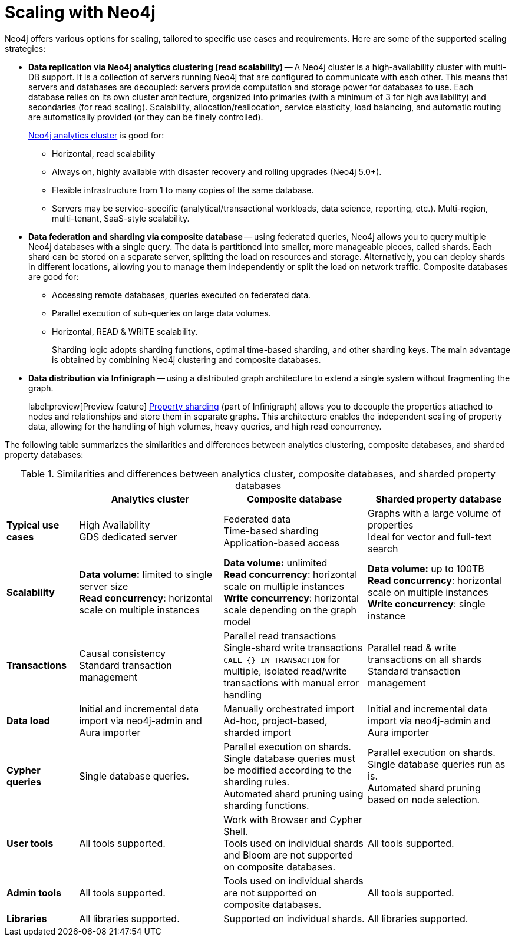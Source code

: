:page-role: new-2025.10 enterprise-edition not-on-aura
:description: Scaling strategies with Neo4j.
= Scaling with Neo4j

Neo4j offers various options for scaling, tailored to specific use cases and requirements. Here are some of the supported scaling strategies:

* *Data replication via Neo4j analytics clustering (read scalability)* -- A Neo4j cluster is a high-availability cluster with multi-DB support.
It is a collection of servers running Neo4j that are configured to communicate with each other.
This means that servers and databases are decoupled: servers provide computation and storage power for databases to use.
Each database relies on its own cluster architecture, organized into primaries (with a minimum of 3 for high availability) and secondaries (for read scaling).
Scalability, allocation/reallocation, service elasticity, load balancing, and automatic routing are automatically provided (or they can be finely controlled).
+
xref:clustering/setup/analytics-cluster.adoc[Neo4j analytics cluster] is good for:

** Horizontal, read scalability
** Always on, highly available with disaster recovery and rolling upgrades (Neo4j 5.0+).
** Flexible infrastructure from 1 to many copies of the same database.
** Servers may be service-specific (analytical/transactional workloads, data science, reporting, etc.).
Multi-region, multi-tenant, SaaS-style scalability.

* *Data federation and sharding via composite database* -- using federated queries, Neo4j allows you to query multiple Neo4j databases with a single query.
The data is partitioned into smaller, more manageable pieces, called shards.
Each shard can be stored on a separate server, splitting the load on resources and storage.
Alternatively, you can deploy shards in different locations, allowing you to manage them independently or split the load on network traffic.
Composite databases are good for:

** Accessing remote databases, queries executed on federated data.
** Parallel execution of sub-queries on large data volumes.
** Horizontal, READ & WRITE scalability.
+
Sharding logic adopts sharding functions, optimal time-based sharding, and other sharding keys.
The main advantage is obtained by combining Neo4j clustering and composite databases.

* *Data distribution via Infinigraph* -- using a distributed graph architecture to extend a single system without fragmenting the graph.
//This allows, in theory, the unlimited growth of a graph.
+
label:preview[Preview feature] xref:scalability/sharded-property-databases/overview.adoc[Property sharding] (part of Infinigraph) allows you to decouple the properties attached to nodes and relationships and store them in separate graphs.
This architecture enables the independent scaling of property data, allowing for the handling of high volumes, heavy queries, and high read concurrency.

The following table summarizes the similarities and differences between analytics clustering, composite databases, and sharded property databases:

.Similarities and differences between analytics cluster, composite databases, and sharded property databases
[cols="2,4a,4a,4a",frame="topbot",options="header"]
|===
|
| Analytics cluster
| Composite database
| Sharded property database

| *Typical use cases*
| High Availability +
GDS dedicated server
| Federated data +
Time-based sharding +
Application-based access
| Graphs with a large volume of properties +
Ideal for vector and full-text search

| *Scalability*
| *Data volume:* limited to single server size +
*Read concurrency*: horizontal scale on multiple instances
| *Data volume:* unlimited +
*Read concurrency*: horizontal scale on multiple instances +
*Write concurrency*: horizontal scale depending on the graph model
| *Data volume:* up to 100TB +
*Read concurrency*: horizontal scale on multiple instances +
*Write concurrency*: single instance

| *Transactions*
| Causal consistency +
Standard transaction management
| Parallel read transactions +
Single-shard write transactions +
`CALL {} IN TRANSACTION` for multiple, isolated read/write transactions with manual error handling
| Parallel read & write transactions on all shards +
Standard transaction management

| *Data load*
| Initial and incremental data import via neo4j-admin and Aura importer
| Manually orchestrated import +
Ad-hoc, project-based, sharded import
| Initial and incremental data import via neo4j-admin and Aura importer

| *Cypher queries*
| Single database queries.
| Parallel execution on shards. +
Single database queries must be modified according to the sharding rules. +
Automated shard pruning using sharding functions.
| Parallel execution on shards. +
Single database queries run as is. +
Automated shard pruning based on node selection.

| *User tools*
| All tools supported.
| Work with Browser and Cypher Shell. +
Tools used on individual shards and Bloom are not supported on composite databases.
| All tools supported.

| *Admin tools*
| All tools supported.
| Tools used on individual shards are not supported on composite databases.
| All tools supported.

| *Libraries*
| All libraries supported.
| Supported on individual shards.
| All libraries supported.
|===

//TODO
//Admin considerations

// == Property sharding (Preview feature)

// Sharded property databases

// * Admin considerations
// * Workloads
// ** Analytical workloads
// ** Transactional workloads
// ** Hybrid/Mixed workloads
// * Applications and Services
// ** Multi-tenant services
// ** Ad-hoc applications
// ** Tools and user queries

//== Scaling at a glance
//Here we can talk about what we must consider, in practical terms, if we want to create a scalable solution with Neo4j. The topics here are still generic, we will use this list to address scalability with composite and sharded properties.

// * Ingestion
// ** Offline ingestion
// ** Online ingestion
// ** Data streaming
// * User Operations
// ** Concurrency
// ** Read/Write ratio
// ** Heavy reads (query complexity)
// ** Heavy writes (query complexity)
// * Extraction
// ** Offline extraction
// ** Online extraction
// * Admin Operations
// ** Server administration & Deployment
// ** Backup and recovery
// ** System failovers
// ** Data archive
// ** Data compaction

